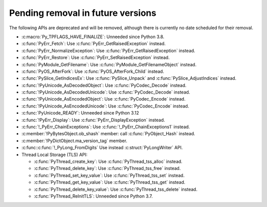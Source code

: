 Pending removal in future versions
^^^^^^^^^^^^^^^^^^^^^^^^^^^^^^^^^^

The following APIs are deprecated and will be removed,
although there is currently no date scheduled for their removal.

* :c:macro:`Py_TPFLAGS_HAVE_FINALIZE`:
  Unneeded since Python 3.8.
* :c:func:`PyErr_Fetch`:
  Use :c:func:`PyErr_GetRaisedException` instead.
* :c:func:`PyErr_NormalizeException`:
  Use :c:func:`PyErr_GetRaisedException` instead.
* :c:func:`PyErr_Restore`:
  Use :c:func:`PyErr_SetRaisedException` instead.
* :c:func:`PyModule_GetFilename`:
  Use :c:func:`PyModule_GetFilenameObject` instead.
* :c:func:`PyOS_AfterFork`:
  Use :c:func:`PyOS_AfterFork_Child` instead.
* :c:func:`PySlice_GetIndicesEx`:
  Use :c:func:`PySlice_Unpack` and :c:func:`PySlice_AdjustIndices` instead.
* :c:func:`!PyUnicode_AsDecodedObject`:
  Use :c:func:`PyCodec_Decode` instead.
* :c:func:`!PyUnicode_AsDecodedUnicode`:
  Use :c:func:`PyCodec_Decode` instead.
* :c:func:`!PyUnicode_AsEncodedObject`:
  Use :c:func:`PyCodec_Encode` instead.
* :c:func:`!PyUnicode_AsEncodedUnicode`:
  Use :c:func:`PyCodec_Encode` instead.
* :c:func:`PyUnicode_READY`:
  Unneeded since Python 3.12
* :c:func:`!PyErr_Display`:
  Use :c:func:`PyErr_DisplayException` instead.
* :c:func:`!_PyErr_ChainExceptions`:
  Use :c:func:`!_PyErr_ChainExceptions1` instead.
* :c:member:`!PyBytesObject.ob_shash` member:
  call :c:func:`PyObject_Hash` instead.
* :c:member:`!PyDictObject.ma_version_tag` member.
* :c:func::c:func:`!_PyLong_FromDigits`
  Use instead :c:struct:`PyLongWriter` API.
* Thread Local Storage (TLS) API:

  * :c:func:`PyThread_create_key`:
    Use :c:func:`PyThread_tss_alloc` instead.
  * :c:func:`PyThread_delete_key`:
    Use :c:func:`PyThread_tss_free` instead.
  * :c:func:`PyThread_set_key_value`:
    Use :c:func:`PyThread_tss_set` instead.
  * :c:func:`PyThread_get_key_value`:
    Use :c:func:`PyThread_tss_get` instead.
  * :c:func:`PyThread_delete_key_value`:
    Use :c:func:`PyThread_tss_delete` instead.
  * :c:func:`PyThread_ReInitTLS`:
    Unneeded since Python 3.7.
